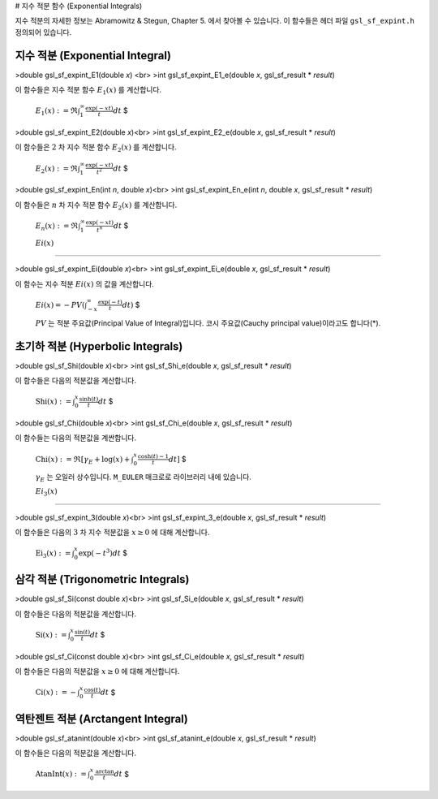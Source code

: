# 지수 적분 함수 (Exponential Integrals)


지수 적분의 자세한 정보는 Abramowitz & Stegun, Chapter 5. 에서 찾아볼 수 있습니다. 이 함수들은 헤더 파일  ``gsl_sf_expint.h``  정의되어 있습니다.

지수 적분 (Exponential Integral)
-------------------------

>double gsl_sf_expint_E1(double *x*) <br>
>int gsl_sf_expint_E1_e(double *x*, gsl_sf_result * *result*)

이 함수들은 지수 적분 함수  :math:`E_1(x)` 를 계산합니다.

 :math:`$E_1(x) := \mathfrak{R} \int_1^\infty \frac{\exp(-xt)}{t}  dt` $


>double gsl_sf_expint_E2(double *x*)<br>
>int gsl_sf_expint_E2_e(double *x*, gsl_sf_result * *result*)

이 함수들은  :math:`2` 차 지수 적분 함수  :math:`E_2(x)` 를 계산합니다.

 :math:`$E_2(x) := \mathfrak{R} \int_1^\infty \frac{\exp(-xt)}{t^2}  dt` $

>double gsl_sf_expint_En(int *n*, double *x*)<br>
>int gsl_sf_expint_En_e(int *n*, double *x*, gsl_sf_result * *result*)

이 함수들은  :math:`n` 차 지수 적분 함수  :math:`E_2(x)` 를 계산합니다.

 :math:`$E_n(x) := \mathfrak{R} \int_1^\infty \frac{\exp(-xt)}{t^n}  dt` $


 :math:`Ei(x)` 
-------------------------

>double gsl_sf_expint_Ei(double *x*)<br>
>int gsl_sf_expint_Ei_e(double *x*, gsl_sf_result * *result*)

이 함수는 지수 적분  :math:`Ei(x)` 의 값을 계산합니다.

 :math:`$Ei(x) = - PV (\int_{-x}^\infty \frac{\exp(-t)}{t} dt)` $

 :math:`PV` 는 적분 주요값(Principal Value of Integral)입니다. 코시 주요값(Cauchy principal value)이라고도 합니다(\*).

초기하 적분 (Hyperbolic Integrals)
-------------------------

>double gsl_sf_Shi(double *x*)<br>
>int gsl_sf_Shi_e(double *x*, gsl_sf_result * *result*)

이 함수들은 다음의 적분값을 계산합니다.

 :math:`$\text{Shi} (x) := \int_0^x \frac{\sinh(t)}{t} dt` $


>double gsl_sf_Chi(double *x*)<br>
>int gsl_sf_Chi_e(double *x*, gsl_sf_result * *result*)

이 함수들는 다음의 적분값을 계싼합니다.

 :math:`$\text{Chi}(x) := \mathfrak{R} [\gamma_E + \log(x) + \int_0^x \frac{\cosh(t) -1}{t} dt]` $

 :math:`\gamma_E` 는 오일러 상수입니다.  ``M_EULER`` 매크로로 라이브러리 내에 있습니다.


 :math:`Ei_3(x)` 
-------------------------

>double gsl_sf_expint_3(double *x*)<br>
>int gsl_sf_expint_3_e(double *x*, gsl_sf_result * *result*)

이 함수들은 다음의  :math:`3` 차 지수 적분값을  :math:`x \geq 0` 에 대해 계산합니다.

 :math:`$\text{Ei}_3 (x) := \int_0^x \exp(-t^3) dt` $

삼각 적분 (Trigonometric Integrals)
-------------------------

>double gsl_sf_Si(const double *x*)<br>
>int gsl_sf_Si_e(double *x*, gsl_sf_result * *result*)

이 함수들은 다음의 적분값을 계산합니다.

 :math:`$\text{Si} (x) := \int_0^x \frac{\sin(t)}{t} dt` $

>double gsl_sf_Ci(const double *x*)<br>
>int gsl_sf_Ci_e(double *x*, gsl_sf_result * *result*)

이 함수들은 다음의 적분값을  :math:`x \geq 0` 에 대해 계산합니다.

 :math:`$\text{Ci} (x) := -\int_0^x \frac{\cos(t)}{t} dt` $

역탄젠트 적분 (Arctangent Integral)
-------------------------


>double gsl_sf_atanint(double *x*)<br>
>int gsl_sf_atanint_e(double *x*, gsl_sf_result * *result*)

이 함수들은 다음의 적분값을 계산합니다.

 :math:`$\text{AtanInt}(x) := \int_0^x \frac{\text{arctan}}{t} dt` $
